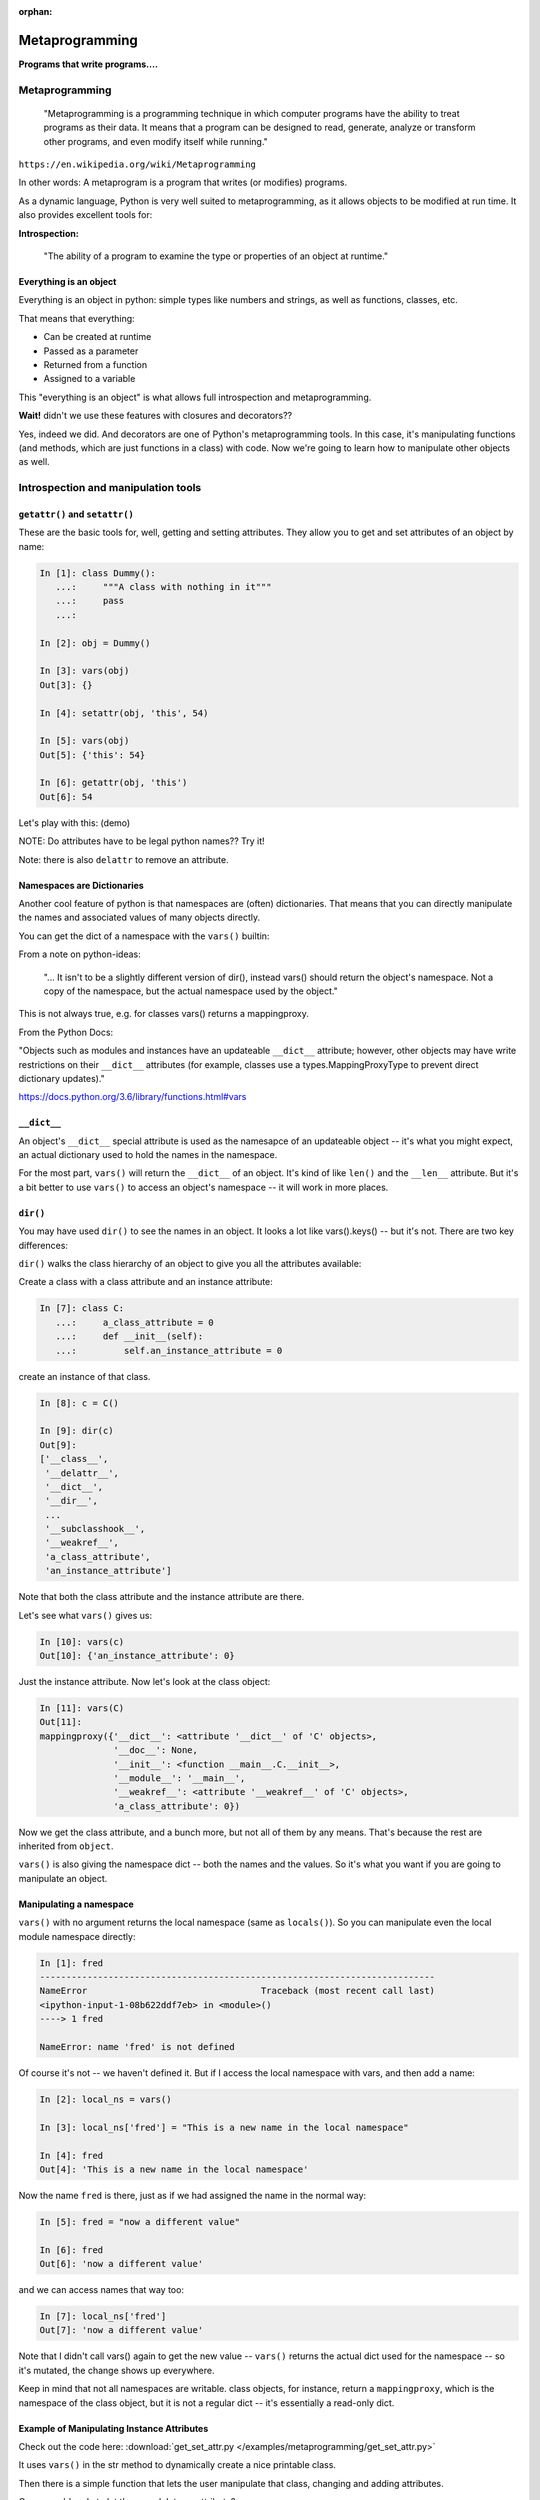 :orphan:

.. _metaprogramming:

################
Metaprogramming
################

**Programs that write programs....**

Metaprogramming
===============

  "Metaprogramming is a programming technique in which computer programs have the ability to treat programs as their data. It means that a program can be designed to read, generate, analyze or transform other programs, and even modify itself while running."

``https://en.wikipedia.org/wiki/Metaprogramming``

In other words: A metaprogram is a program that writes (or modifies) programs.

As a dynamic language, Python is very well suited to metaprogramming, as it allows objects to be modified at run time. It also provides excellent tools for:

**Introspection:**

  "The ability of a program to examine the type or properties of an object at runtime."


Everything  is an object
------------------------

Everything is an object in python: simple types like numbers and strings, as well as functions, classes, etc.

That means that everything:

* Can be created at runtime

* Passed as a parameter

* Returned from a function

* Assigned to a variable

This "everything is an object" is what allows full introspection and metaprogramming.

**Wait!** didn't we use these features with closures and decorators??

Yes, indeed we did. And decorators are one of Python's metaprogramming tools. In this case, it's manipulating functions (and methods, which are just functions in a class) with code. Now we're going to learn how to manipulate other objects as well.


Introspection and manipulation tools
====================================

``getattr()`` and ``setattr()``
-------------------------------

These are the basic tools for, well, getting and setting attributes. They allow you to get and set attributes of an object by name:

.. code-block:: ipython

  In [1]: class Dummy():
     ...:     """A class with nothing in it"""
     ...:     pass
     ...:

  In [2]: obj = Dummy()

  In [3]: vars(obj)
  Out[3]: {}

  In [4]: setattr(obj, 'this', 54)

  In [5]: vars(obj)
  Out[5]: {'this': 54}

  In [6]: getattr(obj, 'this')
  Out[6]: 54

Let's play with this: (demo)

NOTE: Do attributes have to be legal python names?? Try it!

Note: there is also ``delattr`` to remove an attribute.

Namespaces are Dictionaries
---------------------------

Another cool feature of python is that namespaces are (often) dictionaries. That means that you can directly manipulate the names and associated values of many objects directly.

You can get the dict of a namespace with the ``vars()`` builtin:

From a note on python-ideas:

  "... It isn't to be
  a slightly different version of dir(), instead vars() should return the
  object's namespace. Not a copy of the namespace, but the actual
  namespace used by the object."

This is not always true, e.g. for classes vars() returns a mappingproxy.

From the Python Docs:

"Objects such as modules and instances have an updateable ``__dict__`` attribute; however, other objects may have write restrictions on their ``__dict__`` attributes (for example, classes use a types.MappingProxyType to prevent direct dictionary updates)."

https://docs.python.org/3.6/library/functions.html#vars


``__dict__``
------------

An object's ``__dict__`` special attribute is used as the namesapce of an updateable object -- it's what you might expect, an actual dictionary used to hold the names in the namespace.

For the most part, ``vars()`` will return the ``__dict__`` of an object. It's kind of like ``len()`` and the ``__len__`` attribute.  But it's a bit better to use ``vars()`` to access an object's namespace -- it will work in more places.

``dir()``
---------

You may have used ``dir()`` to see the names in an object. It looks a lot like vars().keys() -- but it's not. There are two key differences:

``dir()`` walks the class hierarchy of an object to give you all the attributes available:

Create a class with a class attribute and an instance attribute:

.. code-block:: python

    In [7]: class C:
       ...:     a_class_attribute = 0
       ...:     def __init__(self):
       ...:         self.an_instance_attribute = 0

create an instance of that class.

.. code-block:: python

    In [8]: c = C()

    In [9]: dir(c)
    Out[9]:
    ['__class__',
     '__delattr__',
     '__dict__',
     '__dir__',
     ...
     '__subclasshook__',
     '__weakref__',
     'a_class_attribute',
     'an_instance_attribute']

Note that both the class attribute and the instance attribute are there.

Let's see what ``vars()`` gives us:

.. code-block:: python

    In [10]: vars(c)
    Out[10]: {'an_instance_attribute': 0}

Just the instance attribute. Now let's look at the class object:

.. code-block:: python

    In [11]: vars(C)
    Out[11]:
    mappingproxy({'__dict__': <attribute '__dict__' of 'C' objects>,
                  '__doc__': None,
                  '__init__': <function __main__.C.__init__>,
                  '__module__': '__main__',
                  '__weakref__': <attribute '__weakref__' of 'C' objects>,
                  'a_class_attribute': 0})

Now we get the class attribute, and a bunch more, but not all of them by any means. That's because the rest are inherited from ``object``.

``vars()`` is also giving the namespace dict -- both the names and the values. So it's what you want if you are going to manipulate an object.


Manipulating a namespace
------------------------

``vars()`` with no argument returns the local namespace (same as ``locals()``). So you can manipulate even the local module namespace directly:

.. code-block:: ipython

  In [1]: fred
  ---------------------------------------------------------------------------
  NameError                                 Traceback (most recent call last)
  <ipython-input-1-08b622ddf7eb> in <module>()
  ----> 1 fred

  NameError: name 'fred' is not defined

Of course it's not -- we haven't defined it. But if I access the local namespace with vars, and then add a name:

.. code-block:: ipython

  In [2]: local_ns = vars()

  In [3]: local_ns['fred'] = "This is a new name in the local namespace"

  In [4]: fred
  Out[4]: 'This is a new name in the local namespace'

Now the name ``fred`` is there, just as if we had assigned the name in the normal way:

.. code-block:: ipython

  In [5]: fred = "now a different value"

  In [6]: fred
  Out[6]: 'now a different value'

and we can access names that way too:

.. code-block:: ipython

  In [7]: local_ns['fred']
  Out[7]: 'now a different value'

Note that I didn't call vars() again to get the new value -- ``vars()`` returns the actual dict used for the namespace -- so it's mutated, the change shows up everywhere.

Keep in mind that not all namespaces are writable. class objects, for instance, return a ``mappingproxy``, which is the namespace of the class object, but it is not a regular dict -- it's essentially a read-only dict.


Example of Manipulating Instance Attributes
-------------------------------------------

Check out the code here:
:download:`get_set_attr.py </examples/metaprogramming/get_set_attr.py>`

It uses ``vars()`` in the str method to dynamically create a nice printable class.

Then there is a simple function that lets the user manipulate that class, changing and adding attributes.

Can you add code to let the user delete an attribute?


Class Objects
=============

Metaprogramming is all about creating and manipulating programs. Classes are a very important part of programming in Python, so naturally, to do proper metaprogramming, we need to be able to create and manipulate class objects as well.

And classes can have a lot more complexity than simple objects (or instances).


What's in a Class?
------------------

A class (and instance) object stores its attributes in a dictionary, or dictionary-like object. instances use a regular old python dict. You can access that dict with the ``__dict__`` attribute or ``vars()`` function:

.. code-block:: ipython

  In [56]: class Simple():
      ...:       ...:     this = "a class attribute"
      ...:       ...:     def __init__(self):
      ...:       ...:         self.that = "an instance attribute"
      ...:

  In [57]: vars(Simple)
  Out[57]:
  mappingproxy({'__dict__': <attribute '__dict__' of 'Simple' objects>,
                '__doc__': None,
                '__init__': <function __main__.Simple.__init__>,
                '__module__': '__main__',
                '__weakref__': <attribute '__weakref__' of 'Simple' objects>,
                'this': 'a class attribute'})

And an instance of that object:

.. code-block:: ipython

  In [59]: obj = Simple()

  In [60]: obj.__dict__
  Out[60]: {'that': 'an instance attribute'}


What class does this object belong to?
--------------------------------------

Every object has a ``__class__`` attribute specifying what class the object belongs to:

.. code-block:: ipython

    In [16]: obj.__class__
    Out[16]: __main__.Simple

and that is the actual class object:

.. code-block:: ipython

  In [17]: obj.__class__ is Simple
  Out[17]: True

what is the class of a class object itself?

.. code-block:: ipython

  In [61]: Simple.__class__
  Out[61]: type

Interesting -- we've seen ``type`` as a function that tells you what type an object is (which is it's ``__class__``, by the way...). But it turns out ``type()`` is so much more...

"type" or "class"
-----------------

We talk about "classes", and yet we get the class of an object with ``type()``.

In python, "type" and "class" are essentially the same thing.

So why the two names?

History: in the early days of python, a "type" was a built-in object, and a "class" was an object created with code:

type - class unification began in python 2.2:

``https://www.python.org/download/releases/2.2/descrintro/``

In python3, the unification is complete -- types *are* classes and vice-versa -- the terms are interchangeable.

``type()``
----------

So: ``type()`` will tell you what type (or class) and object is if you pass it one parameter. But if you pass it more, it does something pretty cool -- it makes a brand new class object.

From the docstring:

.. code-block:: ipython

  Docstring:
  type(object) -> the object's type
  type(name, bases, dict) -> a new type

So that means if you pass in a single parameter, an object -- it will return the type of that object. But if you pass in three arguments, you get a new class object!


Creating a class from scratch
-----------------------------

.. code-block:: python

    In [14]: atts = {'foo':'nice', 'bar':'sweet'}

    In [15]: type("CoolClass", (), atts)
    Out[15]: __main__.CoolClass

    In [16]: CoolClass = type("CoolClass", (object,), atts)

    In [19]: cc = CoolClass()

    In [20]: cc.foo
    Out[20]: 'nice'

    In [21]: cc.bar
    Out[21]: 'sweet'

    In [22]: vars(CoolClass)
    Out[22]:
    mappingproxy({'__dict__': <attribute '__dict__' of 'CoolClass' objects>,
                  '__doc__': None,
                  '__module__': '__main__',
                  '__weakref__': <attribute '__weakref__' of 'CoolClass' objects>,
                  'bar': 'sweet',
                  'foo': 'nice'})


That is equivalent to:

.. code-block:: python

   class CoolClass:
      foo = 'nice'
      bar = 'sweet'


But it was created at runtime, returned from a function and assigned to a variable.

http://eli.thegreenplace.net/2011/08/14/python-metaclasses-by-example

And it is a *class object*, not and instance -- it can be used to make instances from there.

The signature is: ::

    type(name, bases, dict)

so you need to pass in three things to make a class object.

``name``:  the name of the class -- this is what comes after the ``class`` keyword in the usual way...

``bases``: a tuple of base classes -- this is the same as passing them when contructing the class.

``dict``: this is a dictionary of the class attributes -- this will become the ``__class__`` of the class object (after some standard stuff is added)




Using type() to build a class
-----------------------------

The ``class`` keyword is syntactic sugar, we can get by without it by
using type

.. code-block:: python

    class MyClass:
        x = 1

or

.. code-block:: python

    MyClass = type('MyClass', (), {'x': 1})

(``object`` is automatically a superclass)


Adding methods to a class built with ``type()``
-----------------------------------------------

remember that functions are objects, so methods are simply attributes of a class that happen to be functions. So to add a method to a class created with ``type()``, just define a function with the correct signature and add it to the attr dictionary:

.. code-block:: python

    def my_method(self):
        print("called my_method, x = %s" % self.x)

    MyClass = type('MyClass',(), {'x': 1, 'my_method': my_method})
    o = MyClass()
    o.my_method()

How would you do an __init__ this way?

Try it yourself.....does it work?


What type is type?
------------------

.. code-block:: ipython

  In [30]: type(type)
  Out[30]: type

Hmm, so type is a a type --this is the special case -- it has to stop somewhere!

Metaclasses
-----------

Objects get created from classes. So what is the class of a class?

The class of a Class is a metaclass

The metaclass can be used to dynamically create a class

The metaclass, being a class, also has a metaclass


What is a metaclass?
--------------------

-  A class is something that makes instances
-  A metaclass is something that makes classes
-  A metaclass is most commonly used as a class factory
-  Metaclasses allow you to do 'extra things' when creating a class,
   like registering the new class with some registry, adding methods
   dynamically, or even replace the class with something else entirely (sound familiar from decorators?)
-  Every object in Python has a metaclass
-  The default metaclass is ``type``


``metaclass``
-------------

So the default metaclass is ``type`` -- that is, type is used to make the class. But now we get to the fun stuff -- we can write our own metaclass -- and use that to create new class objects.

Setting a class' metaclass:
...........................

.. code-block:: python

  class Foo(metaclass=MyMetaClass):
      pass


The class assigned to the ``metaclass`` keyword argument will be used to create the object class ``Foo``. (instead of ``type``)

If the ``metaclass`` kwarg is not defined, it will use type to create the class.

Whatever is assigned to ``metaclass`` should be a callable with the
same signature as type(): (``(name, bases, dict)``)

**Python2 NOTE:**

In Python 2, instead of the keyword argument, a special class attribute:
``__metaclass__`` is used:

.. code-block:: python

    class Foo(object):
      __metaclass__ = MyMetaClass

Otherwise it's the same.

The __metaclass__ attribute is part of determining that function. If __metaclass__ is a key in the body dictionary then the value of that key is used. This value could be anything, although if not callable an exception will be raised.
from http://jfine-python-classes.readthedocs.io/en/latest/decorators-versus-metaclass.html

Why use metaclasses?
--------------------

What a metaclass does is create a way to create custom classes on the fly.  You can do it directly with the ``type``, but if you write a metaclass, new classes can be made with that metaclass in the usual way.

They can be useful when creating an API or framework.

Whenever you need to manage object creation for one or more classes.

Examples may help, so take a look at:
:download:`singleton.py </examples/metaprogramming/singleton.py>`

Or consider the Django ORM:

.. code-block:: python

  class Person(models.Model):
      name = models.CharField(max_length=30)
      age = models.IntegerField()

  person = Person(name='bob', age=35)
  print person.name

When the Person class is created, it is dynamically modified to
integrate with the database configured backend. Thus, different
configurations will lead to different class definitions. This is
abstracted from the user of the Model class. And the user doesn't have to know anything about that ugly database stuff :-)


Here is the Django Model metaclass:

https://github.com/django/django/blob/master/django/db/models/base.py#L61

pretty ugly, eh?


``__new__``
-----------

A bit of a sidetrack ...

What is this ``__new__`` thing? It's another of Python's special dunder methods. ``__new__`` is called when you make a new instance of a class.

Wait? isn't ``__init__`` the constructor of the class?

Not really -- ``__init__`` is the *initializer* -- it initializes the instance -- setting instance attributes, etc. But remember its signature?

.. code-block:: python

  def __init__(self, *args, **kwargs)

What's that self thing? That's the instance that is being initialized -- but it already exists -- it has to already have been created.

Most of the time, that's all you need -- you want the instance created in the usual default way, and then you can initialize it. But if you need to do something before the object is initialized -- you can define a ``__new__`` method.

.. code-block:: python

    class Class():
        def __new__(cls, arg1, arg2):
            some_code_here
            return cls(...)
            ...

* ``__new__`` is called: it returns a new instance

* The code in ``__new__`` is run to pre-initialize the instance

* ``__init__`` is called

* The code in ``__init__`` is run to initialize the instance

``__new__`` is a static method (it can be called on the class object itself) -- but it must be called with a class object as the first argument.

.. code-block:: python

    class Class(superclass):
        def __new__(cls, arg1, arg2):
            some_code_here
            return superclass.__new__(cls)
            .....

``cls`` is the class object.

The arguments (arg1, arg2) are what's passed in when calling the class.

It needs to return a class instance -- usually by directly calling the superclass ``__new__`` (which returns a new instance).

If there are no superclasses, you can call ``object.__new__`` (or ``super().__new__``)


When to use ``__new__``
------------------------

When would  you need to use it:

* Subclassing an immutable type:

  - It's too late to change it once you get to ``__init__``

* When ``__init__`` is not called:

  - unpickling

  - copying

You may need to put some code in ``__new__`` to make sure things
go right.

More detail here:

https://docs.python.org/3/reference/datamodel.html#object.__new__


``__new__``  vs  ``__init__`` in Metaclasses
--------------------------------------------

Remember that metaclasses are used to create new class objects (instances of type) -- so ``__new__`` is critical to creating that class.

``__new__`` is used when you want to control the creation of the class (object)

``__init__`` is used when you want to control the initialization of the class (object)

``__new__`` and ``__init__`` are both called when the module containing the class is imported for the first time. i.e. at compile time.

``__call__`` is used when you want to control how a class (object) is called (instantiation)


.. code-block:: python

   class CoolMeta(type):
       def __new__(meta, name, bases, dct):
           print('Creating class', name)
           return super(CoolMeta, meta).__new__(meta, name, bases, dct)
       def __init__(cls, name, bases, dct):
           print('Initializing class', name)
           super(CoolMeta, cls).__init__(name, bases, dct)
       def __call__(cls, *args, **kw):
           print('Meta has been called')
           return type(cls, *args, **kw)

   class CoolClass(metaclass=CoolMeta):
       def __init__(self):
           print('And now my CoolClass exists')

   print('Actually instantiating now')
   foo = CoolClass()

:download:`cool_meta.py </examples/metaprogramming/cool_meta.py>`


Metaclass example
-----------------

Consider wanting a metaclass which mangles all attribute names to
provide uppercase and lower case attributes

.. code-block:: python

    class Foo(metaclass=NameMangler):
        x = 1

    f = Foo()
    print(f.X)
    print(f.x)


NameMangler
-----------

.. code-block:: python

  class NameMangler(type):

      def __new__(cls, clsname, bases, _dict):
          uppercase_attr = {}
          for name, val in _dict.items():
              if not name.startswith('__'):
                  uppercase_attr[name.upper()] = val
                  uppercase_attr[name] = val
              else:
                  uppercase_attr[name] = val

          return super().__new__(cls, clsname, bases, uppercase_attr)


  class Foo(metaclass=NameMangler):
      x = 1


LAB: Working with NameMangler
-----------------------------

Download: :download:`mangler.py </examples/metaprogramming/mangler.py>`

Modify the NameMangler metaclass such that setting an attribute f.x also
sets f.xx

Now create a new metaclass, MangledSingleton, composed of the ``NameMangler`` class you just worked with, and the ``Singleton`` class here:
:download:`singleton.py </examples/metaprogramming/singleton.py>`

Assign it to the ``metaclass`` keyword argument of a new class and verify that it works.

Your code should look like this:

.. code-block:: python

    class MyClass(metaclass=MangledSingleton) # define this
        x = 1

    o1 = MyClass()
    o2 = MyClass()
    print(o1.X)
    assert id(o1) == id(o2)


The Singleton
-------------

One common use of metaclasses is to create a singleton:

   "The singleton pattern is a software design pattern that restricts the instantiation of a class to one object."

https://en.wikipedia.org/wiki/Singleton_pattern

The above exercise provided an example of this
(:download:`singleton.py </examples/metaprogramming/singleton.py>`)

However, metaclasses are not the only way to create a singleton. It really depends on what you are trying to do with your singleton.

http://python-3-patterns-idioms-test.readthedocs.io/en/latest/Singleton.html

http://stackoverflow.com/questions/6760685/creating-a-singleton-in-python

Class decorators?
-----------------

We touched on class decorators a bit when decorators were introduced:

.. code-block:: python

    @a_decorator
    class MyClass():
        ...

A decorator is a "callable" that returns a "callable" -- usually a modified (or "wrapped") version of the one passed in.

Class objects are callable -- you call them when you instantiate a instance:

.. code-block:: python

   an_inst = MyClass()

So you can decorate a class as well as functions and methods.

In fact, you can do many of the same things that you can do with metaclasses.

When you decorate a class, you can change it in some way, and then the
changed version replaces the one in the definition.

This also happens at compile time, rather than run time, just like metaclasses.

class decorators were actually introduced AFTER metaclasses -- maybe they
are a clearer solution to some problems?

As an example, in Python 3.7, there is a new feature in the standard library: ``Data Classes``, introduced in
`PEP 557 <https://www.python.org/dev/peps/pep-0557/>`_

They are a quick way to make a simple class whose prime purpose is to store a set of fields -- kind of like a database record. What the new tool provides is auto-generation of all the boilerplate code for the ``__init__``, etc. They could have been implemented with a metaclass, but it was decided to use a class decorator instead. From the PEP:

  "No base classes or metaclasses are used by Data Classes. Users of these classes are free to use inheritance and metaclasses without any interference from Data Classes. The decorated classes are truly "normal" Python classes. The Data Class decorator should not interfere with any usage of the class."

A key difference between using a class decorator and a metaclass is that a metaclass is used to create the class -- so you can manipulate things before the class is created.

Class decorators, on the other hand, are applied *after* the class has been created. Python is pretty dynamic, so for the most part, you can change things after the fact, but there are a few exceptions. The docstring, for instance is not mutable.

Also, due to this difference in timing, an attribute added to a class by a metaclass can be overridden by the class -- but an attribute added by a class decorator will override the class' version, if it exists. That could get a bit ugly.

Here is a bit of discussion of metaclasses vs decorators:

`Decorators versus __metaclass__ <http://jfine-python-classes.readthedocs.io/en/latest/decorators-versus-metaclass.html>`_

And another one:

`A Study of Python's More Advanced Features Part III: Classes and Metaclasses <http://sahandsaba.com/python-classes-metaclasses.html>`_

And this is a argument for class decorators by the author or the patch that enabled them (in Python 2.6):

`Jack Diederich: Class Decorators: Radically Simple  <https://www.youtube.com/watch?v=cAGliEJV9_o>`_


NameMangler Decorator Edition
-----------------------------

For a simple example, let's see how to make NameMangler with a decorator.

Here is the code:
:download:`mangler_dec.py </examples/metaprogramming/mangler_dec.py>`

It is well commented, but a couple of key points to consider:

1) A class decorator takes a class object as an argument:

.. code-block:: python

    def name_mangler(cls):

2) As a class object, you can get its attribute dict (__dict__) with:

.. code-block:: python

    attr_dict = vars(cls)

3) Class attribute dictionaries are not writable, so you need to use
   ``setattr()`` (and potentially ``delattr()``) to change the class
   attributes.


json_save
=========

For a more involved (and useful!) example, see the json_save package:

:download:`json_save.zip </examples/metaprogramming/json_save.zip>`

It may also be in your class repo solutions dir:

``solutions/metaprogramming/json_save/``

It is a system for saving and re-loading objects.

It works a bit like the ORMs -- you specify what attributes you want to save, and what their types are.

JSON
----

If you are not familiar with JSON:

`JavaScript Object Notation (JSON) <https://www.json.org/>`_ is a format borrowed from the Web -- Javascript being the de-facto scripting language in browsers.  It is a great format for communicating with browsers, but it has become a common serialization format for many other uses: it is simple, flexible, and human-readable and writable.

It also maps pretty much directly to (some of) the core Python datatypes: lists, dictionaries, strings, and numbers.

But it does not directly support more complex objects -- that is what json_save is all about.

Metaclass json_save
-------------------

The first solution uses a metaclass: ``json_save_meta.py``

It turns out that the metaclass part of the code is pretty simple and small.

But there is a lot of other nifty magic with classes in there
-- so let's take a look:


Decorator json_save
-------------------

The second solution uses a decorator: ``json_save_dec.py``

As in the metaclass case, the actual decorator is pretty simple.

And it can use much of the code from the metaclass solution -- since not much really had anything specific to metaclasses.

Let's take a look at that, too:
